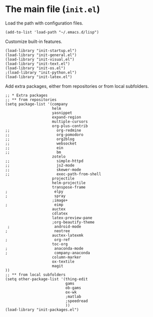 * The main file (~init.el~)
:PROPERTIES:
:tangle:   init.el
:END:

Load the path with configuration files.
#+BEGIN_SRC elisp
(add-to-list 'load-path "~/.emacs.d/lisp")
#+END_SRC

Customize built-in features.
#+BEGIN_SRC elisp
(load-library "init-startup.el")
(load-library "init-general.el")
(load-library "init-visual.el")
(load-library "init-text.el")
(load-library "init-os.el")
;(load-library "init-python.el")
(load-library "init-latex.el")
#+END_SRC

Add extra packages, either from repositories or from local subfolders.
#+BEGIN_SRC elisp
  ;; * Extra packages
  ;; ** from repositories
  (setq package-list '(company
                       helm
                       yasnippet
                       expand-region
                       multiple-cursors
                       org-plus-contrib
  ;;                     org-redmine
  ;;                     org-pomodoro
  ;;                     org2blog
  ;;                     websocket
  ;;                     ein
  ;;                     bm
                       zotelo
  ;;                     simple-httpd
  ;;                     js2-mode
  ;;                     skewer-mode
  ;;                     exec-path-from-shell
                       projectile
                       helm-projectile
                       transpose-frame
  ;                     elpy
  ;                     spray
                       ;image+
  ;                     eimp
                       auctex
                       cdlatex
                       latex-preview-pane
                       ;org-beautify-theme
   ;                    android-mode
  ;                     neotree
                       auctex-latexmk
  ;                     org-ref
                       toc-org
  ;                     anaconda-mode
  ;                     company-anaconda
                       column-marker
                       ox-textile
                       magit
  ))
  ;; ** from local subfolders 
  (setq other-package-list '(thing-edit
                             gams
                             ob-gams
                             ox-wk
                             ;matlab
                             ;speedread
                             ))
  (load-library "init-packages.el")
#+END_SRC
